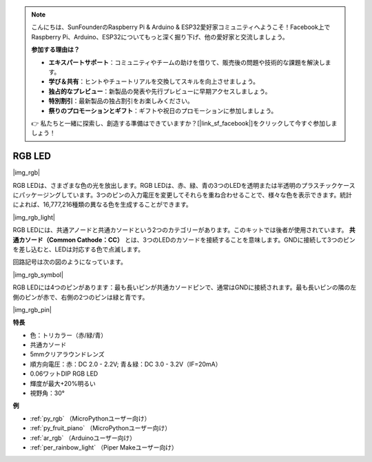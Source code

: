 .. note::

    こんにちは、SunFounderのRaspberry Pi & Arduino & ESP32愛好家コミュニティへようこそ！Facebook上でRaspberry Pi、Arduino、ESP32についてもっと深く掘り下げ、他の愛好家と交流しましょう。

    **参加する理由は？**

    - **エキスパートサポート**：コミュニティやチームの助けを借りて、販売後の問題や技術的な課題を解決します。
    - **学び＆共有**：ヒントやチュートリアルを交換してスキルを向上させましょう。
    - **独占的なプレビュー**：新製品の発表や先行プレビューに早期アクセスしましょう。
    - **特別割引**：最新製品の独占割引をお楽しみください。
    - **祭りのプロモーションとギフト**：ギフトや祝日のプロモーションに参加しましょう。

    👉 私たちと一緒に探索し、創造する準備はできていますか？[|link_sf_facebook|]をクリックして今すぐ参加しましょう！

.. _cpn_rgb:

RGB LED
=================

|img_rgb|

RGB LEDは、さまざまな色の光を放出します。RGB LEDは、赤、緑、青の3つのLEDを透明または半透明のプラスチックケースにパッケージングしています。3つのピンの入力電圧を変更してそれらを重ね合わせることで、様々な色を表示できます。統計によれば、16,777,216種類の異なる色を生成することができます。

|img_rgb_light|

RGB LEDには、共通アノードと共通カソードという2つのカテゴリーがあります。このキットでは後者が使用されています。 **共通カソード（Common Cathode：CC）** とは、3つのLEDのカソードを接続することを意味します。GNDに接続して3つのピンを差し込むと、LEDは対応する色で点滅します。

回路記号は次の図のようになっています。

|img_rgb_symbol|

RGB LEDには4つのピンがあります：最も長いピンが共通カソードピンで、通常はGNDに接続されます。最も長いピンの隣の左側のピンが赤で、右側の2つのピンは緑と青です。

|img_rgb_pin|


**特長**

* 色：トリカラー（赤/緑/青）
* 共通カソード
* 5mmクリアラウンドレンズ
* 順方向電圧：赤：DC 2.0 - 2.2V; 青＆緑：DC 3.0 - 3.2V（IF=20mA）
* 0.06ワットDIP RGB LED
* 輝度が最大+20%明るい
* 視野角：30°


.. 例
.. -------------------

.. :ref:`カラフルな光`


**例**

* :ref:`py_rgb` （MicroPythonユーザー向け）
* :ref:`py_fruit_piano` （MicroPythonユーザー向け）
* :ref:`ar_rgb` （Arduinoユーザー向け）
* :ref:`per_rainbow_light` （Piper Makeユーザー向け）

